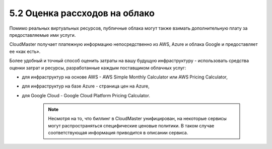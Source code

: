 5.2	Оценка рассходов на облако
------------------------------

Помимо реальных виртуальных ресурсов, публичные облака могут также взимать дополнительную плату за предоставляемые ими услуги.

CloudMaster получает платежную информацию непосредственно из AWS, Azure и облака Google и предоставляет ее «как есть».

Более удобный и точный способ оценить затраты на вашу будущую инфраструктуру - использовать средства оценки затрат и ресурсы, разработанные каждым поставщиком облачных услуг:

* для инфраструктур на основе AWS - AWS Simple Monthly Calculator или AWS Pricing Calculator,
* для инфраструктур на базе Azure - страница цен на Azure,
* для Google Cloud - Google Cloud Platform Pricing Calculator.

    .. NOTE ::
      Несмотря на то, что биллинг в CloudMaster унифицирован, на некоторые сервисы могут распространяться специфические ценовые политики. В таком случае соответствующая информация приводится в описании сервиса.

